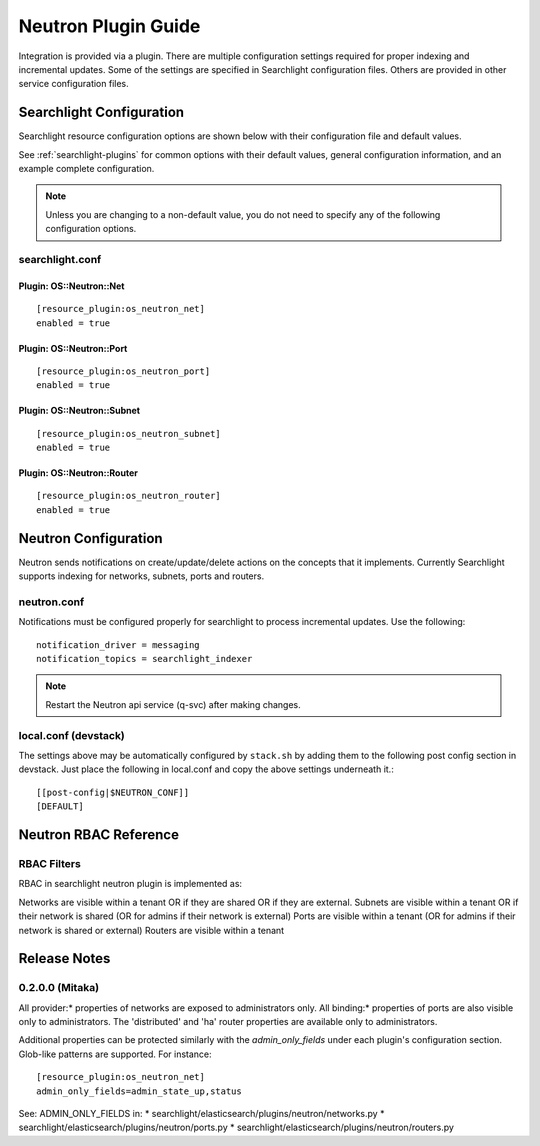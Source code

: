 ..
    c) Copyright 2016 Hewlett-Packard Enterprise Development Company, L.P.

    Licensed under the Apache License, Version 2.0 (the "License"); you may
    not use this file except in compliance with the License. You may obtain
    a copy of the License at

        http://www.apache.org/licenses/LICENSE-2.0

    Unless required by applicable law or agreed to in writing, software
    distributed under the License is distributed on an "AS IS" BASIS, WITHOUT
    WARRANTIES OR CONDITIONS OF ANY KIND, either express or implied. See the
    License for the specific language governing permissions and limitations
    under the License.

********************
Neutron Plugin Guide
********************

Integration is provided via a plugin. There are multiple configuration
settings required for proper indexing and incremental updates. Some of the
settings are specified in Searchlight configuration files. Others are
provided in other service configuration files.

Searchlight Configuration
=========================

Searchlight resource configuration options are shown below with their
configuration file and default values.

See :ref:`searchlight-plugins` for common options with their default values,
general configuration information, and an example complete configuration.

.. note::

    Unless you are changing to a non-default value, you do not need to
    specify any of the following configuration options.

searchlight.conf
----------------

Plugin: OS::Neutron::Net
^^^^^^^^^^^^^^^^^^^^^^^^
::

    [resource_plugin:os_neutron_net]
    enabled = true

Plugin: OS::Neutron::Port
^^^^^^^^^^^^^^^^^^^^^^^^^
::

    [resource_plugin:os_neutron_port]
    enabled = true

Plugin: OS::Neutron::Subnet
^^^^^^^^^^^^^^^^^^^^^^^^^^^
::

    [resource_plugin:os_neutron_subnet]
    enabled = true

Plugin: OS::Neutron::Router
^^^^^^^^^^^^^^^^^^^^^^^^^^^
::

    [resource_plugin:os_neutron_router]
    enabled = true

Neutron Configuration
=====================

Neutron sends notifications on create/update/delete actions on the
concepts that it implements. Currently Searchlight supports indexing
for networks, subnets, ports and routers.

neutron.conf
------------

Notifications must be configured properly for searchlight to process
incremental updates. Use the following::

    notification_driver = messaging
    notification_topics = searchlight_indexer

.. note::

    Restart the Neutron api service (q-svc) after making changes.

local.conf (devstack)
---------------------

The settings above may be automatically configured by ``stack.sh``
by adding them to the following post config section in devstack.
Just place the following in local.conf and copy the above settings
underneath it.::

  [[post-config|$NEUTRON_CONF]]
  [DEFAULT]

Neutron RBAC Reference
======================

RBAC Filters
------------
RBAC in searchlight neutron plugin is implemented as::

Networks are visible within a tenant OR if they are shared OR if they are external.
Subnets are visible within a tenant OR if their network is shared (OR for admins if their network is external)
Ports are visible within a tenant (OR for admins if their network is shared or external)
Routers are visible within a tenant

Release Notes
=============

0.2.0.0 (Mitaka)
-----------------

All provider:* properties of networks are exposed to administrators only.
All binding:* properties of ports are also visible only to administrators.
The 'distributed' and 'ha' router properties are available only to
administrators.

Additional properties can be protected similarly with the `admin_only_fields`
under each plugin's configuration section. Glob-like patterns are supported.
For instance::

    [resource_plugin:os_neutron_net]
    admin_only_fields=admin_state_up,status

See: ADMIN_ONLY_FIELDS in:
* searchlight/elasticsearch/plugins/neutron/networks.py
* searchlight/elasticsearch/plugins/neutron/ports.py
* searchlight/elasticsearch/plugins/neutron/routers.py
